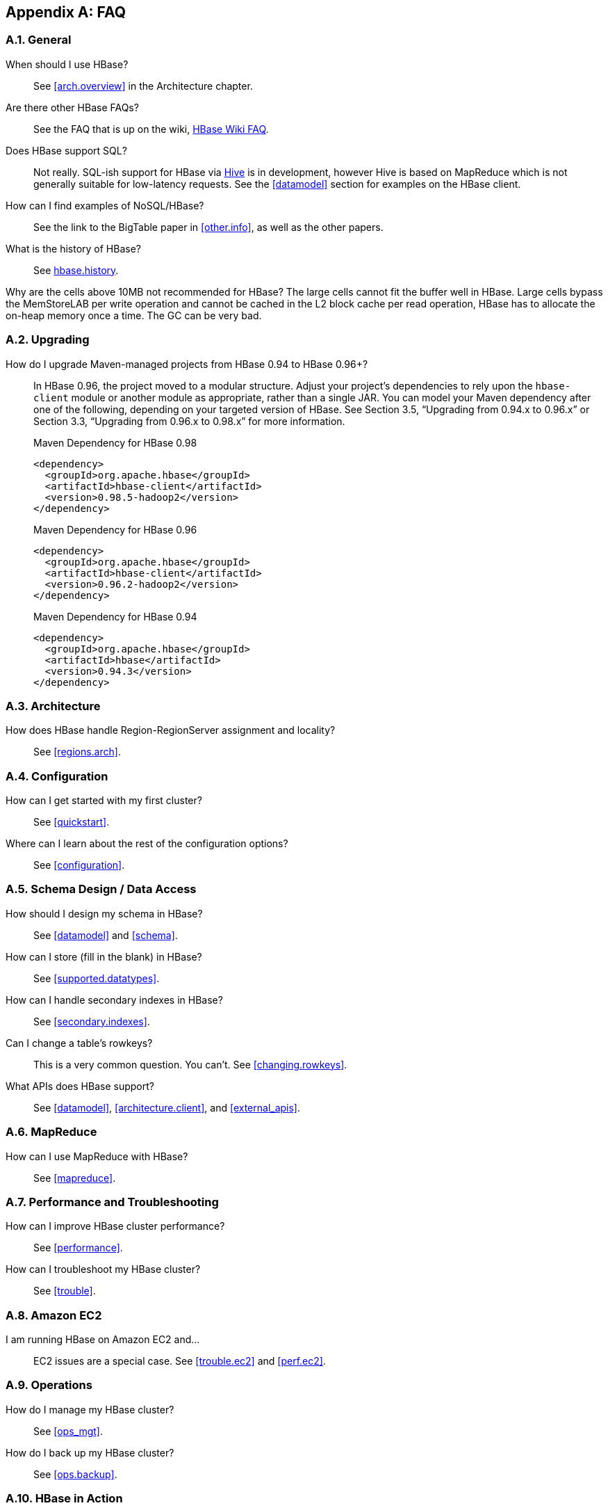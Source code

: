 ////
/**
 *
 * Licensed to the Apache Software Foundation (ASF) under one
 * or more contributor license agreements.  See the NOTICE file
 * distributed with this work for additional information
 * regarding copyright ownership.  The ASF licenses this file
 * to you under the Apache License, Version 2.0 (the
 * "License"); you may not use this file except in compliance
 * with the License.  You may obtain a copy of the License at
 *
 *     http://www.apache.org/licenses/LICENSE-2.0
 *
 * Unless required by applicable law or agreed to in writing, software
 * distributed under the License is distributed on an "AS IS" BASIS,
 * WITHOUT WARRANTIES OR CONDITIONS OF ANY KIND, either express or implied.
 * See the License for the specific language governing permissions and
 * limitations under the License.
 */
////

[appendix]
[[faq]]
== FAQ
:doctype: book
:numbered:
:toc: left
:icons: font
:experimental:

=== General
When should I use HBase?::
  See <<arch.overview>> in the Architecture chapter.

Are there other HBase FAQs?::
  See the FAQ that is up on the wiki, link:http://wiki.apache.org/hadoop/Hbase/FAQ[HBase Wiki FAQ].

Does HBase support SQL?::
  Not really. SQL-ish support for HBase via link:http://hive.apache.org/[Hive] is in development, however Hive is based on MapReduce which is not generally suitable for low-latency requests. See the <<datamodel>> section for examples on the HBase client.

How can I find examples of NoSQL/HBase?::
  See the link to the BigTable paper in <<other.info>>, as well as the other papers.

What is the history of HBase?::
  See <<hbase.history,hbase.history>>.

Why are the cells above 10MB not recommended for HBase?
  The large cells cannot fit the buffer well in HBase. Large cells bypass the MemStoreLAB per write operation and cannot be cached in the L2 block cache per read operation, HBase has to allocate the on-heap memory once a time. The GC can be very bad.

=== Upgrading
How do I upgrade Maven-managed projects from HBase 0.94 to HBase 0.96+?::
  In HBase 0.96, the project moved to a modular structure. Adjust your project's dependencies to rely upon the `hbase-client` module or another module as appropriate, rather than a single JAR. You can model your Maven dependency after one of the following, depending on your targeted version of HBase. See Section 3.5, “Upgrading from 0.94.x to 0.96.x” or Section 3.3, “Upgrading from 0.96.x to 0.98.x” for more information.
+
.Maven Dependency for HBase 0.98
[source,xml]
----
<dependency>
  <groupId>org.apache.hbase</groupId>
  <artifactId>hbase-client</artifactId>
  <version>0.98.5-hadoop2</version>
</dependency>
----
+
.Maven Dependency for HBase 0.96
[source,xml]
----
<dependency>
  <groupId>org.apache.hbase</groupId>
  <artifactId>hbase-client</artifactId>
  <version>0.96.2-hadoop2</version>
</dependency>
----
+
.Maven Dependency for HBase 0.94
[source,xml]
----
<dependency>
  <groupId>org.apache.hbase</groupId>
  <artifactId>hbase</artifactId>
  <version>0.94.3</version>
</dependency>
----


=== Architecture
How does HBase handle Region-RegionServer assignment and locality?::
  See <<regions.arch>>.

=== Configuration
How can I get started with my first cluster?::
  See <<quickstart>>.

Where can I learn about the rest of the configuration options?::
  See <<configuration>>.

=== Schema Design / Data Access

How should I design my schema in HBase?::
  See <<datamodel>> and <<schema>>.

How can I store (fill in the blank) in HBase?::
  See <<supported.datatypes>>.

How can I handle secondary indexes in HBase?::
  See <<secondary.indexes>>.

Can I change a table's rowkeys?::
  This is a very common question. You can't. See <<changing.rowkeys>>.

What APIs does HBase support?::
  See <<datamodel>>, <<architecture.client>>, and <<external_apis>>.

=== MapReduce

How can I use MapReduce with HBase?::
  See <<mapreduce>>.

=== Performance and Troubleshooting

How can I improve HBase cluster performance?::
  See <<performance>>.

How can I troubleshoot my HBase cluster?::
  See <<trouble>>.

=== Amazon EC2

I am running HBase on Amazon EC2 and...::
  EC2 issues are a special case. See <<trouble.ec2>> and <<perf.ec2>>.

=== Operations

How do I manage my HBase cluster?::
  See <<ops_mgt>>.

How do I back up my HBase cluster?::
  See <<ops.backup>>.

=== HBase in Action

Where can I find interesting videos and presentations on HBase?::
  See <<other.info>>.

:numbered:
